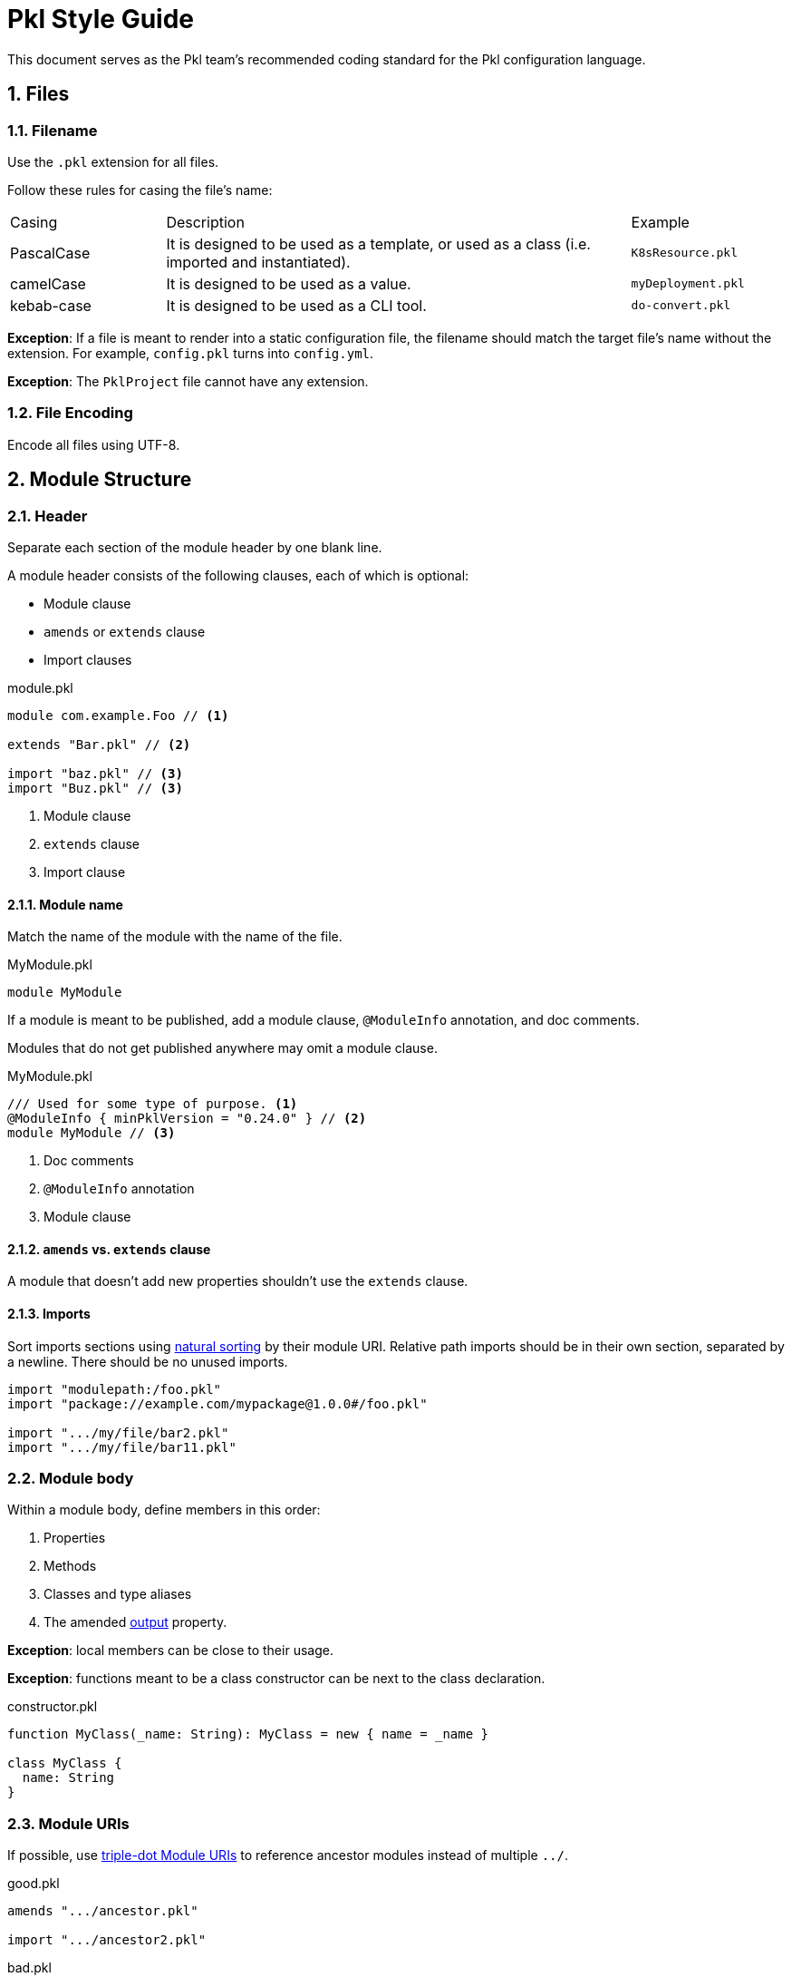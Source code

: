 = Pkl Style Guide
:icons: font
:source-highlighter: highlight.js
:pkl-expr: pkl expression
:pkl: pkl
:sectnums:

This document serves as the Pkl team's recommended coding standard for the Pkl configuration language.

== Files

=== Filename

Use the `.pkl` extension for all files.

Follow these rules for casing the file's name:

[cols="1,3,1"]
|===
| Casing | Description | Example
| PascalCase
| It is designed to be used as a template, or used as a class (i.e. imported and instantiated).
| `K8sResource.pkl`
| camelCase
| It is designed to be used as a value.
| `myDeployment.pkl`
| kebab-case
| It is designed to be used as a CLI tool.
| `do-convert.pkl`
|===

*Exception*: If a file is meant to render into a static configuration file, the filename should match the target file's name without the extension.
For example, `config.pkl` turns into `config.yml`.

*Exception*: The `PklProject` file cannot have any extension.

=== File Encoding

Encode all files using UTF-8.

== Module Structure

=== Header

Separate each section of the module header by one blank line.

A module header consists of the following clauses, each of which is optional:

- Module clause
- `amends` or `extends` clause
- Import clauses

.module.pkl
[source%parsed,{pkl}]
----
module com.example.Foo // <1>

extends "Bar.pkl" // <2>

import "baz.pkl" // <3>
import "Buz.pkl" // <3>
----
<1> Module clause
<2> `extends` clause
<3> Import clause

==== Module name

Match the name of the module with the name of the file.

.MyModule.pkl
[source%tested,{pkl}]
----
module MyModule

----

If a module is meant to be published, add a module clause, `@ModuleInfo` annotation, and doc comments.

Modules that do not get published anywhere may omit a module clause.

.MyModule.pkl
[source%tested,{pkl}]
----
/// Used for some type of purpose. <1>
@ModuleInfo { minPklVersion = "0.24.0" } // <2>
module MyModule // <3>

----
<1> Doc comments
<2> `@ModuleInfo` annotation
<3> Module clause

==== `amends` vs. `extends` clause

A module that doesn't add new properties shouldn't use the `extends` clause.

==== Imports

Sort imports sections using https://en.wikipedia.org/wiki/Natural_sort_order[natural sorting] by their module URI.
Relative path imports should be in their own section, separated by a newline.
There should be no unused imports.

[source%parsed,{pkl}]
----
import "modulepath:/foo.pkl"
import "package://example.com/mypackage@1.0.0#/foo.pkl"

import ".../my/file/bar2.pkl"
import ".../my/file/bar11.pkl"
----

=== Module body

Within a module body, define members in this order:

1. Properties
2. Methods
3. Classes and type aliases
4. The amended xref:language-reference:index.adoc#in-language[output] property.

*Exception*: local members can be close to their usage.

*Exception*: functions meant to be a class constructor can be next to the class declaration.

.constructor.pkl
[source%tested,{pkl}]
----
function MyClass(_name: String): MyClass = new { name = _name }

class MyClass {
  name: String
}
----

=== Module URIs

If possible, use xref:language-reference:index.adoc#triple-dot-module-uris[triple-dot Module URIs] to reference ancestor modules
instead of multiple `../`.

.good.pkl
[source%parsed,{pkl}]
----
amends ".../ancestor.pkl"

import ".../ancestor2.pkl"
----

.bad.pkl
[source%parsed,{pkl}]
----
amends "../../../ancestor.pkl"

import "../../../ancestor2.pkl"
----

== Objects

=== Member spacing

Object members (properties, elements, and entries) should be separated by at most one blank line.

.good.pkl
[source%tested,{pkl}]
----
foo = "bar"

baz = "buz"
----

.good.pkl
[source%tested,{pkl}]
----
foo = "bar"
baz = "buz"
----

.bad.pkl
[source%tested,{pkl}]
----
foo = "bar"


baz = "buz"
----

Too many lines separate `foo` and `baz`.

=== Overridden properties

Properties that override an existing property shouldn't have doc comments nor type annotations,
unless the type is intentionally overridden via `extends`.

[source%tested,{pkl}]
----
amends "myOtherModule.pkl"

foo = "bar"
----

=== New property definitions

Each property definition should have a type annotation and <<doc-comment,doc comment>>.
Successive definitions should be separated by a blank line.

.good.pkl
[source%parsed,{pkl}]
----
/// Denotes something.
myFoo: String

/// Something else
myOtherFoo: String
----

.bad.pkl
[source%parsed,{pkl}]
----
/// Denotes something.
myFoo: String
/// Something else
myOtherFoo: String
----

=== Objects with `new`

When initializing a `Typed` object using `new`, omit the type.
For example, use `new {}` instead of `new Foo {}`.

This rule does not apply when initializing a property to a subtype of the property's declared type.

.good.pkl
[source%parsed,{pkl}]
----
myFoo: Foo = new { foo = "bar" }
----

.good.pkl
[source%parsed,{pkl}]
----
open class Foo {}
class Bar extends Foo {}

foo: Foo = new Bar {}
----

This is okay because this is meaning to initialize `Bar` instead of `Foo`.

.bad.pkl
[source%parsed,{pkl}]
----
myFoo1: Foo = new Foo { foo = "bar" } // <1>

myFoo2 = new Foo { foo = "bar" } // <2>
----
<1> Unnecessary `new Foo { ... }`
<2> Unless amending/extending a module where `myFoo2` is already defined, `myFoo2` is effectively the `unknown` type, i.e. `myFoo2: unknown`.

== Comments

Use doc comments to convey information to users of a module.
Use line comments or block comments to convey implementation concerns to authors of a module, or to comment out code.

[[doc-comment]]
=== Doc comments

Doc comments should start with a one sentence summary paragraph, followed by additional paragraphs if necessary.
Start new sentences on their own line.
Add a single space after `///`.

[source%parsed,{pkl}]
----
/// The time allotted for eating lunch.
///
/// Note:
/// * Hamburgers typically take longer to eat than salad.
/// * Pizza gets prepared per-order.
///
/// Orders must be placed on-prem.
/// See <https://cafeteria.com> for more details.
lunchHours: Duration
----

=== Line comments

If a comment relates to a property definition, place it after the property's doc comments.
Add a single space after `//`.

.good.pkl
[source%parsed,{pkl}]
----
/// Designates whether it is zebra party time.
// TODO: Add constraints here?
partyTime: Boolean
----

A line comment may also be placed at the end of a line, as long as the line doesn't exceed 100 characters.

.good.pkl
[source%tested,{pkl}]
----
/// Designates whether it is zebra party time.
partyTime: Boolean // TODO: Add constraints here?
----

=== Block comments

A single-line block comment should have a single space after `+++/*+++` and before `+++*/+++`.

.good.pkl
[source%tested,{pkl}]
----
/* Let's have a zebra party */
----

.bad.pkl
[source%tested,{pkl}]
----
/*Let's have a zebra party*/
----

== Classes

=== Class names

Name classes in PascalCase.

.good.pkl
[source%tested,{pkl}]
----
class ZebraParty {}
----

.bad.pkl
[source%tested,{pkl}]
----
class zebraParty {}
class zebraparty {}
----

== Strings

=== Custom String Delimiters

Use xref:language-reference:index.adoc#custom-string-delimiters[custom string delimiters] to avoid the need for string escaping.

.good.pkl
[source%tested,{pkl}]
----
myString = #"foo \ bar \ baz"#
----

.bad.pkl
[source%tested,{pkl}]
----
myString = "foo \\ bar \\ baz"
----

NOTE: Sometimes, using custom string delimiters makes source code harder to read. For example, the `+\#+` literal reads better using escapes (`"\\#"`) than using custom string delimimters (`+##"\#"##+`).

=== Interpolation

Prefer interpolation to string concatenation.

.good.pkl
[source%parsed,{pkl}]
----
greeting = "Hello, \(name)"
----

.bad.pkl
[source%parsed,{pkl}]
----
greeting = "Hello, " + name
----

== Formatting

=== Line width

Lines shouldn't exceed 100 characters.

*Exceptions:*

1. String literals
2. Code snippets within doc comments

=== Indentation

Use two spaces per indentation level.

==== Members within braces

Members within braces should be indented one level deeper than their parents.

[source%tested,{pkl}]
----
foo {
  bar {
    baz = "hi"
  }
}
----

==== Assignment operator (`=`)

An assignee that starts after a newline should be indented.

.good.pkl
[source%tested,{pkl}]
----
foo =
  "foo"

bar =
  new {
    baz = "baz"
    biz = "biz"
  }
----

.bad.pkl
[source%tested,{pkl}]
----
foo =
"foo"

bar =
new {
  baz = "baz"
  biz = "biz"
}
----

An assignee that starts on the same line should not be indented.

.good.pkl
[source%tested,{pkl}]
----
foo = new {
  baz = "baz"
  biz = "biz"
}
----

.bad.pkl
[source%tested,{pkl}]
----
foo = new {
    baz = "baz"
    biz = "biz"
  }
----

==== `if` and `let` expressions

`if` and `let` bodies that start on their own line should be indented.
Child bodies may also be inline, and the `else` branch of `if` expressions may be inline of `if`.

.good.pkl
[source%parsed,{pkl-expr}]
----
if (bar)
  bar
else
  foo
----

.good.pkl
[source%parsed,{pkl-expr}]
----
if (bar) bar else foo
----

.good.pkl
[source%parsed,{pkl-expr}]
----
if (bar) bar
else foo
----

.good.pkl
[source%parsed,{pkl-expr}]
----
let (foo = "bar")
  foo.toUpperCase()
----

.good.pkl
[source%parsed,{pkl-expr}]
----
let (foo = "bar") foo.toUpperCase()
----

.bad.pkl
[source%parsed,{pkl-expr}]
----
if (bar)
bar
else
foo
----

.bad.pkl
[source%parsed,{pkl-expr}]
----
let (foo = "bar")
foo.toUpperCase()
----

*Exception*: A nested `if` expression within the `else` branch should have the same indentation level as its parent, and start on the same line as the parent `else` keyword.

.good.pkl
[source%parsed,{pkl-expr}]
----
if (bar)
  bar
else if (baz)
  baz
else
  foo
----

.bad.pkl
[source%parsed,{pkl-expr}]
----
if (bar)
  bar
else
  if (baz)
    baz
  else
    foo
----

==== Multiline chained method calls

Indent successive multiline chained method calls.

[source%parsed,{pkl-expr}]
----
foo()
  .bar()
  .baz()
  .biz()
----

==== Multiline binary operators

Place operators after the newline, and indent successive lines to the same level.

.good.pkl
[source%parsed,{pkl}]
----
foo = bar
  |> baz
  |> biz

myNum = 1
  + 2
  + 3
  + 4
----

.bad.pkl
[source%parsed,{pkl}]
----
foo = bar |>
  baz |>
  biz

myNum = 1 +
  2 +
  3 +
  4
----

.bad.pkl
[source%tested,{pkl}]
----
foo = bar
|> baz
|> biz
----

.bad.pkl
[source%tested,{pkl}]
----
foo = bar
  |> baz
    |> biz
----

*Exception*: the minus operator must come before the newline, because otherwise it is parsed as a unary minus.

.good.pkl
[source%tested,{pkl}]
----
myNum = 1 -
  2 -
  3 -
  4
----

.bad.pkl
[source%tested,{pkl}]
----
myNum = 1
  - 2
  - 3
  - 4
----

=== Spaces

Add a space:

[source%parsed,{pkl}]
----
amends "Foo.pkl" // <1>

res1 { "foo" } // <2>
res2 = 1 + 2 // <3>
res3 = res2 as Number // <3>
res4 = List(1, 2, 3) // <4>
res5 = if (foo) bar else baz // <5>
----
<1> After keywords
<2> Before and after braces
<3> Around infix operators
<4> After a comma
<5> Before opening parentheses in control operators (`if`, `for`, `when` are control operators)

NOTE: No spaces are added around the pipe symbol (`|`) in union types.

[source%tested,{pkl}]
----
typealias Foo = "foo"|"bar"|"baz"
----

=== Object bodies

==== Single line

An object body may be a single line if it only consists of primitive elements, or if it contains two or fewer members.
Otherwise, split them into multiple lines.

Separate each member of a single line object with a semicolon and a space.

.good.pkl
[source%tested,{pkl}]
----
res1 = new { bar = "bar"; baz = "baz" }
res2 = new { 1; 2; 3; 4; 5; 6 }
----

.bad.pkl
[source%parsed,{pkl}]
----
res1 = new { bar = "bar"; baz = "baz"; biz = "biz"; } // <1>

res2 = new { 1 2 3 4 5 6 } // <2>
----

<1> Too many members and trailing `;`
<2> No semicolon

==== Multiline

Multiline objects should have their members separated by at least one line break and at most one blank line.

.good.pkl
[source%tested,{pkl}]
----
res {
  foo = "foo"
  bar = "bar"
}

res2 {
  ["foo"] = "foo"
  ["bar"] = "bar"
}

res3 {
  "foo"
  "bar"
}
----

.good.pkl
[source%tested,{pkl}]
----
res {
  foo = "foo"

  bar = "bar"
}

res2 {
  ["foo"] = "foo"

  ["bar"] = "bar"
}

res3 {
  "foo"

  "bar"
}
----

.bad.pkl
[source%tested,{pkl}]
----
res {
  foo = "foo"


  bar = "bar" // <1>
}

res2 {
  ["foo"] = "foo"


  ["bar"] = "bar" // <1>
}

res3 {
  "foo"


  "bar" // <1>
}

res4 {
  foo = "foo"; bar = "bar" // <2>
}
----
<1> Too many blank lines between members
<2> No line break separating members

Put the opening brace on the same line.

.good.pkl

[source%tested,{pkl}]
----
res {
  foo = "foo"
  bar = "bar"
}
----

.bad.pkl
[source%tested,{pkl}]
----
res
{
  foo = "foo"
  bar = "bar"
}
----

== Programming Practices

=== Prefer `for` generators

When programmatically creating elements and entries, prefer
xref:language-reference:index.adoc#for-generators[for generators] over using the collection API.
Using for generators preserves xref:language-reference:index.adoc#late-binding[late binding].

.good.pkl
[source%tested,{pkl}]
----
numbers {
  1
  2
  3
  4
}

squares {
  for (num in numbers) {
    num ** 2
  }
}
----

.bad.pkl
[source%tested,{pkl}]
----
numbers {
  1
  2
  3
  4
}

squares = numbers.toList().map((num) -> num ** 2).toListing()
----

[[class-as-a-function]]
=== Class-as-a-Function Pattern

In many languages, method parameters may be assigned default values allowing the argument to be omitted in calls.
Many of these languages offer named parameters, which aid in API self-documentation.
Pkl does not provide either feature, but one way to achieve a similar result is a pattern known as "class-as-a-function" (CaaF).
In this pattern, a class is created that accepts input properties and has one or more `fixed` output properties.

[source%tested,{pkl}]
----
class GreetingFunction {
  name: String // <1>

  greeting: String = "Hello" // <2>

  fixed result: String = "\(greeting), \(name)!" // <3>
}

greetPigeon = new GreetingFunction { name = "Pigeon" }.result // <4>

greetHawk = new GreetingFunction { name = "Hawk"; greeting = "Good day" }.result // <5>
----
<1> A required input property.
<2> An optional input property with a default value.
<3> The function's result, calculated from the input properties.
<4> result: `"Hello, Pigeon!"`
<5> result: `"Good day, Hawk!"`

This pattern can be especially compelling in cases where multiple output values must be derived from the same set of inputs.
Instead of defining multiple methods that accept the same parameters, a single class may be defined with multiple output properties.
